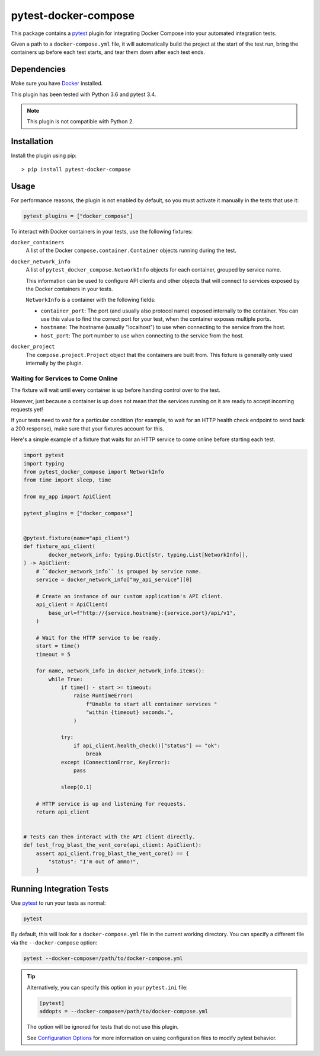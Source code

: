 pytest-docker-compose
=====================
This package contains a `pytest`_ plugin for integrating Docker Compose into
your automated integration tests.

Given a path to a ``docker-compose.yml`` file, it will automatically build the
project at the start of the test run, bring the containers up before each test
starts, and tear them down after each test ends.


Dependencies
------------
Make sure you have `Docker`_ installed.

This plugin has been tested with Python 3.6 and pytest 3.4.

.. note:: This plugin is not compatible with Python 2.


Installation
------------
Install the plugin using pip::

    > pip install pytest-docker-compose


Usage
-----
For performance reasons, the plugin is not enabled by default, so you must
activate it manually in the tests that use it:

.. code-block:: python

    pytest_plugins = ["docker_compose"]

To interact with Docker containers in your tests, use the following fixtures:

``docker_containers``
    A list of the Docker ``compose.container.Container`` objects running during
    the test.

``docker_network_info``
    A list of ``pytest_docker_compose.NetworkInfo`` objects for each container,
    grouped by service name.

    This information can be used to configure API clients and other objects that
    will connect to services exposed by the Docker containers in your tests.

    ``NetworkInfo`` is a container with the following fields:

    - ``container_port``: The port (and usually also protocol name) exposed
      internally to the container.  You can use this value to find the correct
      port for your test, when the container exposes multiple ports.

    - ``hostname``: The hostname (usually "localhost") to use when connecting to
      the service from the host.

    - ``host_port``: The port number to use when connecting to the service from
      the host.

``docker_project``
    The ``compose.project.Project`` object that the containers are built from.
    This fixture is generally only used internally by the plugin.


Waiting for Services to Come Online
~~~~~~~~~~~~~~~~~~~~~~~~~~~~~~~~~~~
The fixture will wait until every container is up before handing control over to
the test.

However, just because a container is up does not mean that the services running
on it are ready to accept incoming requests yet!

If your tests need to wait for a particular condition (for example, to wait for
an HTTP health check endpoint to send back a 200 response), make sure that your
fixtures account for this.

Here's a simple example of a fixture that waits for an HTTP service to come
online before starting each test.

.. code-block:: python

    import pytest
    import typing
    from pytest_docker_compose import NetworkInfo
    from time import sleep, time

    from my_app import ApiClient

    pytest_plugins = ["docker_compose"]


    @pytest.fixture(name="api_client")
    def fixture_api_client(
            docker_network_info: typing.Dict[str, typing.List[NetworkInfo]],
    ) -> ApiClient:
        # ``docker_network_info`` is grouped by service name.
        service = docker_network_info["my_api_service"][0]

        # Create an instance of our custom application's API client.
        api_client = ApiClient(
            base_url=f"http://{service.hostname}:{service.port}/api/v1",
        )

        # Wait for the HTTP service to be ready.
        start = time()
        timeout = 5

        for name, network_info in docker_network_info.items():
            while True:
                if time() - start >= timeout:
                    raise RuntimeError(
                        f"Unable to start all container services "
                        "within {timeout} seconds.",
                    )

                try:
                    if api_client.health_check()["status"] == "ok":
                        break
                except (ConnectionError, KeyError):
                    pass

                sleep(0.1)

        # HTTP service is up and listening for requests.
        return api_client


    # Tests can then interact with the API client directly.
    def test_frog_blast_the_vent_core(api_client: ApiClient):
        assert api_client.frog_blast_the_vent_core() == {
            "status": "I'm out of ammo!",
        }


Running Integration Tests
-------------------------
Use `pytest`_ to run your tests as normal:

.. code-block:: sh

    pytest

By default, this will look for a ``docker-compose.yml`` file in the current
working directory.  You can specify a different file via the
``--docker-compose`` option:

.. code-block:: sh

    pytest --docker-compose=/path/to/docker-compose.yml

.. tip::
    Alternatively, you can specify this option in your ``pytest.ini`` file:

    .. code-block:: ini

        [pytest]
        addopts = --docker-compose=/path/to/docker-compose.yml

    The option will be ignored for tests that do not use this plugin.

    See `Configuration Options`_ for more information on using configuration
    files to modify pytest behavior.


.. _Configuration Options: https://docs.pytest.org/en/latest/customize.html#adding-default-options
.. _Docker: https://www.docker.com/
.. _pytest: https://docs.pytest.org/
